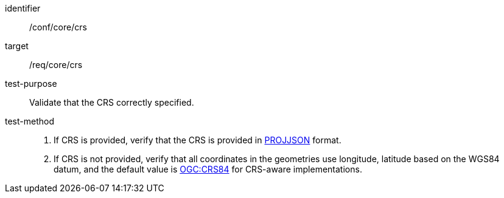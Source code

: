 
[abstract_test]
====
[%metadata]
identifier:: /conf/core/crs
target:: /req/core/crs
test-purpose:: Validate that the CRS correctly specified.
test-method::
+
--

1. If CRS is provided, verify that the CRS is provided in https://proj.org/specifications/projjson.html[PROJJSON] format.

2. If CRS is not provided, verify that all coordinates in the geometries use longitude, latitude based on the WGS84 datum, and the default value is https://www.opengis.net/def/crs/OGC/1.3/CRS84[OGC:CRS84] for CRS-aware implementations.

--
====